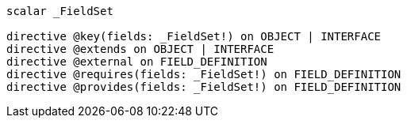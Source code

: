 [source, shell]
----
scalar _FieldSet

directive @key(fields: _FieldSet!) on OBJECT | INTERFACE
directive @extends on OBJECT | INTERFACE
directive @external on FIELD_DEFINITION
directive @requires(fields: _FieldSet!) on FIELD_DEFINITION
directive @provides(fields: _FieldSet!) on FIELD_DEFINITION
----
